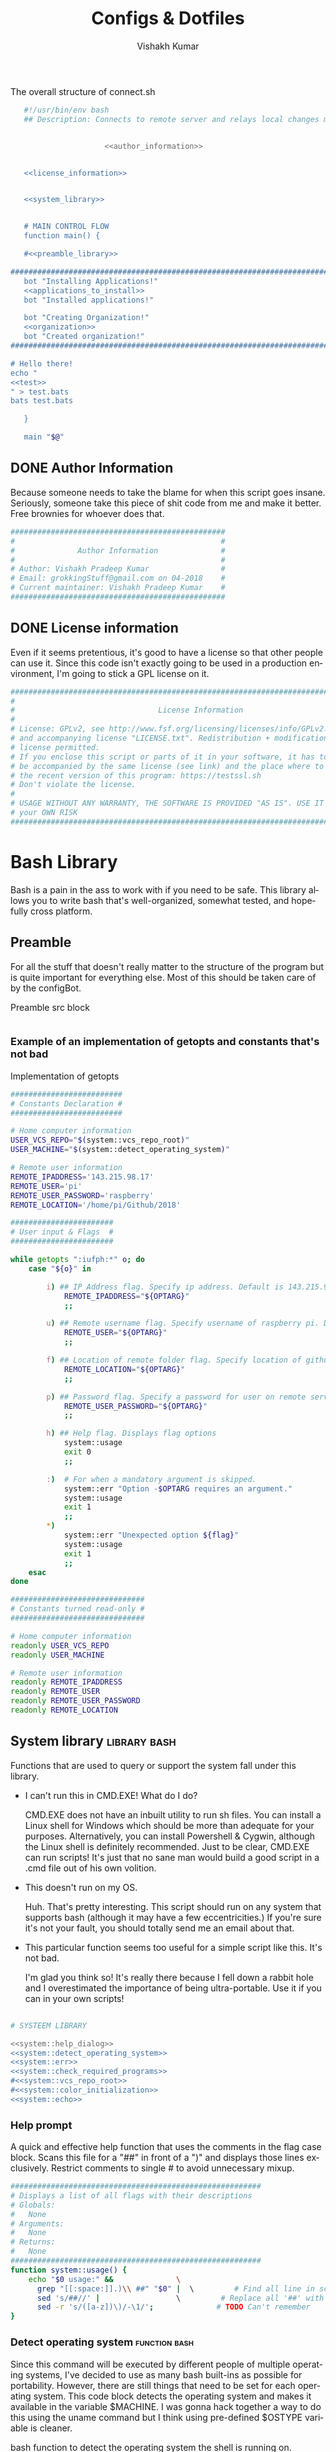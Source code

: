 #+TITLE: Configs & Dotfiles
#+AUTHOR: Vishakh Kumar
#+EMAIL: vishakhpradeepkumar@gmail.com
#+LICENSE: GPLv3
#+LANGUAGE: en
#+OPTIONS: num:5 whn:2 toc:4 H:6

#+COLUMNS: %25ITEM %TODO %3PRIORITY %TAGS


 #+NAME: connect.sh
 #+CAPTION: The overall structure of connect.sh
 #+BEGIN_SRC sh :tangle install.sh :noweb yes
   #!/usr/bin/env bash
   ## Description: Connects to remote server and relays local changes made in git repo and opens a shell in remote server.


                     <<author_information>>


   <<license_information>>

   
   <<system_library>>
   

   # MAIN CONTROL FLOW
   function main() {

   #<<preamble_library>>

#####################################################################################################
   bot "Installing Applications!"
   <<applications_to_install>>
   bot "Installed applications!"

   bot "Creating Organization!"
   <<organization>>
   bot "Created organization!"
#####################################################################################################

# Hello there!
echo "
<<test>>
" > test.bats
bats test.bats

   }

   main "$@"
 #+END_SRC

** DONE Author Information
   CLOSED: [2018-06-15 Fri 21:59]
Because someone needs to take the blame for when this script goes insane. Seriously, someone take this piece of shit code from me and make it better. Free brownies for whoever does that.

 #+NAME: author_information
 #+BEGIN_SRC sh :noweb yes
################################################
#                                              #
#              Author Information              #
#                                              #
# Author: Vishakh Pradeep Kumar                #
# Email: grokkingStuff@gmail.com on 04-2018    #
# Current maintainer: Vishakh Pradeep Kumar    #
################################################
 #+END_SRC

** DONE License information
   CLOSED: [2018-06-15 Fri 21:59]
Even if it seems pretentious, it's good to have a license so that other people can use it. Since this code isn't exactly going to be used in a production environment, I'm going to stick a GPL license on it.

#+NAME: license_information
#+BEGIN_SRC sh :noweb yes
#####################################################################################
#                                                                                   #
#                                License Information                                #
#                                                                                   #
# License: GPLv2, see http://www.fsf.org/licensing/licenses/info/GPLv2.html         #
# and accompanying license "LICENSE.txt". Redistribution + modification under this  #
# license permitted.                                                                #
# If you enclose this script or parts of it in your software, it has to             #
# be accompanied by the same license (see link) and the place where to get          #
# the recent version of this program: https://testssl.sh                            #
# Don't violate the license.                                                        #
#                                                                                   #
# USAGE WITHOUT ANY WARRANTY, THE SOFTWARE IS PROVIDED "AS IS". USE IT AT           #
# your OWN RISK                                                                     #
#####################################################################################
#+END_SRC


* Bash Library
Bash is a pain in the ass to work with if you need to be safe. This library allows you to write bash that's well-organized, somewhat tested, and hopefully cross platform.

** Preamble
  For all the stuff that doesn't really matter to the structure of the program but is quite important for everything else.
  Most of this should be taken care of by the configBot.
 #+NAME: preamble_library
 #+CAPTION: Preamble src block
  #+BEGIN_SRC sh :noweb yes
  #+END_SRC
*** Example of an implementation of getopts and constants that's not bad
 #+CAPTION: Implementation of getopts
 #+BEGIN_SRC sh :noweb yes
 #########################
 # Constants Declaration #
 #########################

 # Home computer information
 USER_VCS_REPO="$(system::vcs_repo_root)"
 USER_MACHINE="$(system::detect_operating_system)"

 # Remote user information
 REMOTE_IPADDRESS='143.215.98.17'
 REMOTE_USER='pi'
 REMOTE_USER_PASSWORD='raspberry'
 REMOTE_LOCATION='/home/pi/Github/2018'

 #######################
 # User input & Flags  #
 #######################

 while getopts ":iufph:*" o; do
     case "${o}" in

         i) ## IP Address flag. Specify ip address. Default is 143.215.98.17
             REMOTE_IPADDRESS="${OPTARG}" 
             ;;

         u) ## Remote username flag. Specify username of raspberry pi. Default is 'pi'
             REMOTE_USER="${OPTARG}" 
             ;;

         f) ## Location of remote folder flag. Specify location of github repo on raspberry pi. Change only if not working on 2018 folder 
             REMOTE_LOCATION="${OPTARG}"
             ;;

         p) ## Password flag. Specify a password for user on remote server
             REMOTE_USER_PASSWORD="${OPTARG}"
             ;;

         h) ## Help flag. Displays flag options 
             system::usage
             exit 0
             ;;

         :)  # For when a mandatory argument is skipped.
             system::err "Option -$OPTARG requires an argument."
             system::usage
             exit 1
             ;;
         *) 
             system::err "Unexpected option ${flag}"
             system::usage
             exit 1 
             ;;
     esac
 done

 ##############################
 # Constants turned read-only #
 ##############################

 # Home computer information
 readonly USER_VCS_REPO
 readonly USER_MACHINE

 # Remote user information
 readonly REMOTE_IPADDRESS
 readonly REMOTE_USER
 readonly REMOTE_USER_PASSWORD
 readonly REMOTE_LOCATION
 #+END_SRC

** System library                                              :library:bash:

 Functions that are used to query or support the system fall under this library.

 - I can't run this in CMD.EXE! What do I do?

   CMD.EXE does not have an inbuilt utility to run sh files. You can install a Linux shell for Windows which should be more than adequate for your purposes. Alternatively, you can install Powershell & Cygwin, although the Linux shell is definitely recommended. Just to be clear, CMD.EXE can run scripts! It's just that no sane man would build a good script in a .cmd file out of his own volition.

 - This doesn't run on my OS.

   Huh. That's pretty interesting. This script should run on any system that supports bash (although it may have a few eccentricities.)
   If you're sure it's not your fault, you should totally send me an email about that.

 - This particular function seems too useful for a simple script like this. It's not bad.

   I'm glad you think so! It's really there because I fell down a rabbit hole and I overestimated the importance of being ultra-portable. 
   Use it if you can in your own scripts!


 #+NAME: system_library
 #+BEGIN_SRC sh :noweb yes 
 
 # SYSTEEM LIBRARY
 
 <<system::help_dialog>>
 <<system::detect_operating_system>>
 <<system::err>>
 <<system::check_required_programs>>
 #<<system::vcs_repo_root>>
 #<<system::color_initialization>>
 <<system::echo>>
 #+END_SRC

*** Help prompt
  A quick and effective help function that uses the comments in the flag case block. Scans this file for a "##" in front of a ")" and displays those lines exclusively.
  Restrict comments to single # to avoid unnecessary mixup.

  #+NAME: system::help_dialog
  #+BEGIN_SRC sh
 ########################################################
 # Displays a list of all flags with their descriptions
 # Globals:
 #   None
 # Arguments:
 #   None
 # Returns:
 #   None
 ########################################################
 function system::usage() {
     echo "$0 usage:" &&              \
       grep "[[:space:]].)\\ ##" "$0" |  \         # Find all line in script that have '##' after a ')'
       sed 's/##//' |                 \         # Replace all '##' with nothing
       sed -r 's/([a-z])\)/-\1/';              # TODO Can't remember
 }
  #+END_SRC
*** Detect operating system                                   :function:bash:
 Since this command will be executed by different people of multiple operating systems, I've decided to use as many bash built-ins as possible for portability. However, there are still things that need to be set for each operating system. This code block detects the operating system and makes it available in the variable $MACHINE. I was gonna hack together a way to do this using the uname command but I think using pre-defined $OSTYPE variable is cleaner.

 #+NAME: system::detect_operating_system
 #+CAPTION: bash function to detect the operating system the shell is running on.
 #+BEGIN_SRC sh
 #################################################################
 # Detects the operating system that this script is being run on
 # Globals:
 #   OSTYPE
 # Arguments:
 #   None
 # Returns:
 #   MACHINE
 #################################################################
 function system::detect_operating_system() {

     local MACHINE
     MACHINE=""
    
     case "$OSTYPE" in

     #########################################################################
     # *nix systems                                                          #
     #########################################################################
         solaris*)
             MACHINE="SOLARIS"                                                     # Do people even use Solaris anymore? Gosh, haven't heard this name in a while.
             ;;
         darwin*)
             MACHINE="OSX"
             ;;
         linux*)
             MACHINE="LINUX"
             ;;
         bsd*)
             MACHINE="BSD"
             ;;
     #    aix*)
     #        MACHINE="AIX"
     #        ;;
     #    #Was gonna add AIX but I dunno if it has the $OSTYPE variable and I don't really care.
    

     #########################################################################
     # windows systems                                                       #
     #########################################################################
         cygwin*)
             MACHINE="WINDOWS"
             ;&                                                                    # Since Windows has two options for $OSTYPE, we're gonna let it cascade into the next case
         msys*)
             MACHINE="WINDOWS"

                                                                                   # We're using uname -s to figure out which shell in Windows we're using.
             unameOut="$(uname -s)"
             case "${unameOut}" in
                 CYGWIN*)
                     MACHINE="WINDOWS-CYGWIN"
                     # This should work for git shell as well.
                     # I'm not sure why you're using git-shell to do anything except run git commands but cool. You do you, mate.
                     ;;
                 MINGW32_NT*)
                     MACHINE="WINDOWS-32"
                     ;;
                 MINGW64_NT*)
                     MACHINE="WINDOWS-64"
                     ;;
                 Linux*)
                     MACHINE="WINDOWS-POWERSHELL"
                     # Not sure why Powershell returns Linux when uname-s is passed to it. Seems janky.
                     echo "This script will not run in Powershell. Please install a bash shell."
                     echo "Terminating program."
                     exit 1

             esac
             ;;
    
     #########################################################################
     # This shouldn't happen but I'm super interested if it does!            #
     #########################################################################
         *)
             MACHINE="unknown: $OSTYPE"
             echo "I don't know what you're running but I'm interested! Send me an email at grokkingStuff@gmail.com"
             echo "I'm guessing you're running some sort of custom unix machine so as long as you have access to bash, you should be good."
             echo "I mean, seriously, what are you running! Is it a really old system and if so, can you send me pics? pretty please!"
             echo "If you do have issues, do send me a email but I can't promise I can make it work on your system."
             ;;
     esac

     # Time to return the answer
     return "$MACHINE"
 }
 #+END_SRC

*** Sending time-tagged strings into STDERR                   :function:bash:

 All error messages should go to STDERR (standard error), including user defined errors. This function attaches a date and time to a string and passes it to STDERR
 Reference: [[https://google.github.io/styleguide/shell.xml?showone=STDOUT_vs_STDERR#STDOUT_vs_STDERR][Google Style Sheet: STDOUT vs STDERR]]

 #+NAME: system::err
 #+CAPTION: Function to generate errors and logs with attached date and time.
 #+BEGIN_SRC sh
 ###########################################################
 # Allows for user to send time-tagged strings into STDERR
 # Globals:
 #   None
 # Arguments:
 #   Array of String(s)
 # Returns:
 #   None
 ###########################################################
 function system::err() {
   echo "[$(date +'%Y-%m-%dT%H:%M:%S%z')]: $*" >&2
 }
 #+END_SRC

*** Check if required programs are installed                  :function:bash:
 While this should ideally be taken care of by testing on different systems and by using portable bash builtins, there really isn't a substitute to checking if the command/program you're looking for is installed on the computer.

 #+NAME: system::check_required_programs
 #+BEGIN_SRC sh
 #####################################################################################
 # Checks if the list of commands given to it is executable and available on a system
 # Globals:
 #   None
 # Arguments:
 #
 # Returns:
 #   None
 #####################################################################################
 function system::check_required_programs() {
   for p in "${@}"; do
     hash "${p}" 2>&- || \
         { system::err "Required program \"${p}\" not installed or in search PATH.";
           exit 1;
         }
   done
 }
 #+END_SRC

*** Detect VCS system and find root directory                 :function:bash:

 So it turns out that different VCS have different ways of querying for the location of the root folder. Since I've only used git and I've dabbled in Mercurial, this code might be outdated and downright wrong. However, gonna stick this in here since it might be handy.

 #+NAME: system::vcs_repo_root
 #+CAPTION: Function to return root of vcs repository when possible 
 #+BEGIN_SRC sh
 ##########################################################################################
 # Checks if current folder is a VCS and if so, finds the location of the root repository.
 # Globals:
 #   None
 # Arguments:
 #   None
 # Returns
 #   VCS_REPO_ROOT as String
 ##########################################################################################
 function system::vcs_repo_root() {

   local VCS_REPO_ROOT;
   VCS_REPO_ROOT="";

   # Check if repository is a git repo
   if git rev-parse --is-inside-work-tree 2> /dev/null; then
     # This is a valid git repository.
     VCS_REPO_ROOT="$(git rev-parse --show-toplevel)";

   elif hg --cwd ./ root 2> /dev/null; then
     # This is a valid mercurial repository.
     VCS_REPO_ROOT="$(hg root)";

   elif svn ls ./ > /dev/null; then
     # This is a valid svn repository.
     VCS_REPO_ROOT="$(svn info --show-item wc-root)";
   fi
 
   if [[ -z VCS_REPO_ROOT ]]; then
     echo $VCS_REPO_ROOT;
   else
     system:err "Current directory is not within a vcs repository.";
   fi 
 }
 #+END_SRC

*** Colors & Text attributes                         :function:constant:bash:

 Because all the colors and fancy effects! Shamelessly stolen from https://github.com/ralish/bash-script-template/blob/stable/template.sh 

 #+CAPTION: Colors available for tput
 |-----+---------+---------------+-------|
 | Num | Colour  | #define       | R G B |
 |-----+---------+---------------+-------|
 |   0 | black   | COLOR_BLACK   | 0,0,0 |
 |   1 | red     | COLOR_RED     | 1,0,0 |
 |   2 | green   | COLOR_GREEN   | 0,1,0 |
 |   3 | yellow  | COLOR_YELLOW  | 1,1,0 |
 |   4 | blue    | COLOR_BLUE    | 0,0,1 |
 |   5 | magenta | COLOR_MAGENTA | 1,0,1 |
 |   6 | cyan    | COLOR_CYAN    | 0,1,1 |
 |   7 | white   | COLOR_WHITE   | 1,1,1 |
 |-----+---------+---------------+-------|


 #+NAME: system::color_initialization
 #+BEGIN_SRC sh :noweb yes
 ################################################
 # Initialise colour variables and text options
 # Global: 
 #   None
 # Arguments:
 #   None:
 # Returns:
 #   None
 ################################################
 function colour_init() {
     if [[ -z ${no_colour-} ]]; then

         readonly reset_color="$(tput sgr0 2> /dev/null || true)"
         <<colors_text_attributes>>

         <<colors_foreground>>

         <<colors_background>>
     else
         readonly reset_color=''
         <<colors_null_values>>
     fi
 }
 #+END_SRC

**** colors_text_attributes                                   :constant:bash:

Text attributes can be changed by writing "ta_" followed by the particular text attribute you want. The options are:

#+CAPTION: Different text attribute options
 |-----------+---------------------------------|
 | Command   | Description                     |
 |-----------+---------------------------------|
 | tput bold | # Select bold mode              |
 | tput dim  | # Select dim (half-bright) mode |
 | tput smul | # Enable underline mode         |
 | tput rmul | # Disable underline mode        |
 | tput rev  | # Turn on reverse video mode    |
 | tput smso | # Enter standout (bold) mode    |
 | tput rmso | # Exit standout mode            |
 |-----------+---------------------------------|

 #+NAME: colors_text_attributes
 #+BEGIN_SRC sh
 # Text attributes
 readonly ta_bold="$(tput bold 2> /dev/null || true)"
 printf '%b' "$ta_none"
 readonly ta_uscore="$(tput smul 2> /dev/null || true)"
 printf '%b' "$ta_none"
 readonly ta_blink="$(tput blink 2> /dev/null || true)"
 printf '%b' "$ta_none"
 readonly ta_reverse="$(tput rev 2> /dev/null || true)"
 printf '%b' "$ta_none"
 readonly ta_conceal="$(tput invis 2> /dev/null || true)"
 printf '%b' "$ta_none"
 #+END_SRC

**** colors_foreground                                        :constant:bash:

 #+CAPTION: Colors available for tput
 |-----+---------+---------------+-------|
 | Num | Colour  | #define       | R G B |
 |-----+---------+---------------+-------|
 |   0 | black   | COLOR_BLACK   | 0,0,0 |
 |   1 | red     | COLOR_RED     | 1,0,0 |
 |   2 | green   | COLOR_GREEN   | 0,1,0 |
 |   3 | yellow  | COLOR_YELLOW  | 1,1,0 |
 |   4 | blue    | COLOR_BLUE    | 0,0,1 |
 |   5 | magenta | COLOR_MAGENTA | 1,0,1 |
 |   6 | cyan    | COLOR_CYAN    | 0,1,1 |
 |   7 | white   | COLOR_WHITE   | 1,1,1 |
 |-----+---------+---------------+-------|

 #+NAME: colors_foreground
 #+BEGIN_SRC sh
 # Foreground codes
 readonly fg_black="$(tput setaf 0     2> /dev/null || true)"
 printf '%b' "$ta_none"
 readonly fg_blue="$(tput setaf 4      2> /dev/null || true)"
 printf '%b' "$ta_none"
 readonly fg_cyan="$(tput setaf 6      2> /dev/null || true)"
 printf '%b' "$ta_none"
 readonly fg_green="$(tput setaf 2     2> /dev/null || true)"
 printf '%b' "$ta_none"
 readonly fg_magenta="$(tput setaf 5   2> /dev/null || true)"
 printf '%b' "$ta_none"
 readonly fg_red="$(tput setaf 1       2> /dev/null || true)"
 printf '%b' "$ta_none"
 readonly fg_white="$(tput setaf 7     2> /dev/null || true)"
 printf '%b' "$ta_none"
 readonly fg_yellow="$(tput setaf 3    2> /dev/null || true)"
 printf '%b' "$ta_none"
 #+END_SRC

**** colors_background                                        :constant:bash:

 #+CAPTION: Colors available for tput
 |-----+---------+---------------+-------|
 | Num | Colour  | #define       | R G B |
 |-----+---------+---------------+-------|
 |   0 | black   | COLOR_BLACK   | 0,0,0 |
 |   1 | red     | COLOR_RED     | 1,0,0 |
 |   2 | green   | COLOR_GREEN   | 0,1,0 |
 |   3 | yellow  | COLOR_YELLOW  | 1,1,0 |
 |   4 | blue    | COLOR_BLUE    | 0,0,1 |
 |   5 | magenta | COLOR_MAGENTA | 1,0,1 |
 |   6 | cyan    | COLOR_CYAN    | 0,1,1 |
 |   7 | white   | COLOR_WHITE   | 1,1,1 |
 |-----+---------+---------------+-------|

 #+NAME: colors_background
 #+BEGIN_SRC sh
 # Background codes
 readonly bg_black="$(tput setab 0     2> /dev/null || true)"
 printf '%b' "$ta_none"
 readonly bg_blue="$(tput setab 4      2> /dev/null || true)"
 printf '%b' "$ta_none"
 readonly bg_cyan="$(tput setab 6      2> /dev/null || true)"
 printf '%b' "$ta_none"
 readonly bg_green="$(tput setab 2     2> /dev/null || true)"
 printf '%b' "$ta_none"
 readonly bg_magenta="$(tput setab 5   2> /dev/null || true)"
 printf '%b' "$ta_none"
 readonly bg_red="$(tput setab 1       2> /dev/null || true)"
 printf '%b' "$ta_none"
 readonly bg_white="$(tput setab 7     2> /dev/null || true)"
 printf '%b' "$ta_none"
 readonly bg_yellow="$(tput setab 3    2> /dev/null || true)"
 printf '%b' "$ta_none"
 #+END_SRC

**** colors_null_values                                       :constant:bash:
 If we don't use colors in our code but still put references to it in our code, it might cause annoying issues.
 We'll be setting them to '' so that nothing happens and our code is safe.
 #+NAME: colors_null_values
 #+BEGIN_SRC sh
 # Text attributes
 readonly ta_bold=''
 readonly ta_uscore=''
 readonly ta_blink=''
 readonly ta_reverse=''
 readonly ta_conceal=''

 # Foreground codes
 readonly fg_black=''
 readonly fg_blue=''
 readonly fg_cyan=''
 readonly fg_green=''
 readonly fg_magenta=''
 readonly fg_red=''
 readonly fg_white=''
 readonly fg_yellow=''

 # Background codes
 readonly bg_black=''
 readonly bg_blue=''
 readonly bg_cyan=''
 readonly bg_green=''
 readonly bg_magenta=''
 readonly bg_red=''
 readonly bg_white=''
 readonly bg_yellow=''
 #+END_SRC

*** POSIX compliant echo                                      :function:bash:

 While echo is a rather common tool, it's actually terribly designed. It's only portable if you don't any use flags and it's output isn't consistent. 
 We'll be using printf instead, which is POSIX-compliant and much better designed. As a special function, it will be listed as both system::echo and echo, for ease of use.
#+NAME: system::echo
 #+BEGIN_SRC sh
 ######################################################
 # Makes echo POSIX-compliant while retaining options
 # Globals:
 #   None
 # Arguments:
 #   None
 # Returns:
 #   None
 ######################################################
 function system::echo () (
 fmt=%s end=\\n IFS=" "

 while [ $# -gt 1 ] ; do
 case "$1" in
 [!-]*|-*[!ne]*) break ;;
 *ne*|*en*) fmt=%b end= ;;
 *n*) end= ;;
 *e*) fmt=%b ;;
 esac
 shift
 done

 printf "%s%s%s" "$fmt" "$end" "$*"
 )

 function ok() {
     echo -e "[ok] " "$1"
 }

 function bot() {
     echo -e "\\[._.]/ - " "$1"
 }

 function running() {
     echo -en "\\u21d2" "$1" ": "
 }

 function action() {
     echo -en "\\u21d2 $1..."
 }

 function warn() {
     echo -e "[warning]" "$1"
 }

 function error() {
     echo -e "[error] " "$1"
 }
  #+End_SRC

* Tests
We'll be interweaving tests with code in this org file and seperating them in files. 

#+BEGIN_SRC sh :tangle test.bats :noweb yes
#!./test/libs/bats/bin/bats

<<test>>
#+END_SRC

To pull all these submodules into test/libs, run the below from the root of your git repo and commit the result:
#+BEGIN_SRC ah
mkdir -p test/libs

git submodule add https://github.com/bats-core/bats-core test/libs/bats-core
#+END_SRC

** Continuous Integration
We'll be using Travis CI for continuous integration.

#+BEGIN_SRC yaml :tangle .travis.yaml
language: bash

script:
    - ./test/libs/bats/bin/bats test.bats
#+END_SRC


* Applications to install

In this section, we'll be listing the application name and general info, it's package name for our package manager to install it, and any configuration files related to said software.

This allows us to create a list of all applications that we'll need in a single file while keeping them all nice and organized in seperate categories. Keep in mind that programming languages are not included in this section (they have special requirements for a proper development environment) but applications that are installed using a language's package manager belong here.

+ *Conventions*
  + Any headline that's an application must have the application tag. 
    + If the application name is not immediately indicative of its purpose, a brief description of its type can be included after a hypen.
  + Any installation code block in this section should have the tag :install:, headline Installation and name 'install' (install_ if you don't want it to be tested.)
  + All configuration files must have a parent headline called 'Configuration' with tag :configuration:
    + If the configuration file is worthy of it's own org file, a link shall be provided for the same.
  + If an application is installed with a programming language's package manager, use an appropriate tag and src block name.
    - 
      | Language | tag     | src block name  | 
      | Python 2 | python2 | python2_install |
      | Python 3 | python3 | python3_install |

#+BEGIN_EXAMPLE 
  ** General application category
  *** Application name - type of application (if required)        :application:
  **** Installation
  #+NAME: install               # install_ if you don't want it to be tested
  #+BEGIN_SRC sh :padline no :tangle no :noweb yes
  
  #+END_SRC
#+END_EXAMPLE

#+NAME: applications_to_install
#+BEGIN_SRC sh :noweb yes
echo "\
<<install_>>
<<install>>" > install.txt

cat install.txt | while read line; do action "Installing $line"; sudo zypper -iq --gpg-auto-import-keys --no-refresh in -y $line; done

rm install.txt

echo "\n\n"
#+END_SRC

#+NAME: test
#+BEGIN_SRC sh :padline no :tangle no :noweb yes
@test "Test if applications are installed" {
    command -v <<install>>
}
#+END_SRC


** Terminal Emulators
Plenty of shells for a hermit crab to choose. I'm going with fish for my interactive shell and bash for my scripts. Will try zsh for specific types of repositories.
*** fish                                                        :application:
**** Installation                                                   :install:
#+NAME: install
#+BEGIN_SRC sh :padline no :tangle no :noweb yes
fish
#+END_SRC

*** bash                                                        :application:
**** Installation                                                   :install:
While you shouldn't really have to install bash on a system (since it should just be there), I'm adding this for the sake of completionists everywhere.
#+NAME: install
#+BEGIN_SRC sh :padline no :tangle no :noweb yes
bash
#+END_SRC

**** Configuration                                            :configuration:

Home is where +the heart is+ your aliases are

***** Navigation
****** Easier navigation: .., ..., ...., and .....
  #+BEGIN_SRC sh :tangle bashrc.txt :padline no
  alias ..="cd .."
  alias ...="cd ../.."
  alias ....="cd ../../.."
  alias .....="cd ../../../.."
  #+END_SRC
****** Shortcuts to commonly used folders
  #+BEGIN_SRC sh :tangle bashrc.txt :padline no
  alias downloads="cd ~/Downloads"
  alias desktop="cd ~/Desktop"
  alias projects="cd ~/Projects"
  #+END_SRC
****** Shortcuts to commonly used commands
  #+BEGIN_SRC sh :tangle bashrc.txt :padline no
  alias g="git"
  alias h="history"
  #+END_SRC

***** grep
****** Always enable colored `grep` output
  # Note: `GREP_OPTIONS="--color=auto"` is deprecated, hence the alias usage.
  #+BEGIN_SRC sh :tangle bashrc.txt
  alias grep='grep --color=auto'
  alias fgrep='fgrep --color=auto'
  alias egrep='egrep --color=auto'
  #+END_SRC

***** Enable aliases to be sudo’ed
 #+BEGIN_SRC sh :tangle bashrc.txt
 alias sudo='sudo '
 #+END_SRC

***** Get week number
 #+BEGIN_SRC sh :tangle bashrc.txt
 alias week='date +%V'
 #+END_SRC

***** Stopwatch
  #+BEGIN_SRC sh :tangle bashrc.txt
 alias timer='echo "Timer started. Stop with Ctrl-D." && date && time cat && date'
 #+END_SRC

 #+RESULTS:
***** COMMENT Updates and Cleanups
****** COMMENT Get OS X Software Updates, and update installed Ruby gems, Homebrew, npm, and their installed packages
  #+BEGIN_SRC sh :tangle bashrc.txt
  alias update='sudo softwareupdate -i -a; brew update; brew upgrade --all; brew cleanup; npm install npm -g; npm update -g; sudo gem update --system; sudo gem update'
  #+END_SRC
****** COMMENT Flush Directory Service cache
  #+BEGIN_SRC sh :tangle bashrc.txt
  alias flush="dscacheutil -flushcache && killall -HUP mDNSResponder"
  #+END_SRC
****** COMMENT Clean up LaunchServices to remove duplicates in the “Open With” menu
   #+BEGIN_SRC sh :tangle bashrc.txt
   alias lscleanup="/System/Library/Frameworks/CoreServices.framework/Frameworks/LaunchServices.framework/Support/lsregister -kill -r -domain local -domain system -domain user && killall Finder"
   #+END_SRC
****** COMMENT Recursively delete `.DS_Store` files
  #+BEGIN_SRC sh :tangle bashrc.txt
  alias DSStorecleanup="find . -type f -name '*.DS_Store' -ls -delete"
  #+END_SRC
****** COMMENT Empty trash
  # Empty the Trash on all mounted volumes and the main HDD.
  # Also, clear Apple’s System Logs to improve shell startup speed.
  # Finally, clear download history from quarantine. https://mths.be/bum
  #+BEGIN_SRC sh :tangle bashrc.txt
  alias emptytrash="sudo rm -rfv /Volumes/*/.Trashes; sudo rm -rfv ~/.Trash; sudo rm -rfv /private/var/log/asl/*.asl; sqlite3 ~/Library/Preferences/com.apple.LaunchServices.QuarantineEventsV* 'delete from LSQuarantineEvent'"
  #+END_SRC

***** Encryption
****** OS X has no `md5sum`, so use `md5` as a fallback
  #+BEGIN_SRC sh :tangle bashrc.txt
  command -v md5sum > /dev/null || alias md5sum="md5"
  #+END_SRC
****** OS X has no `sha1sum`, so use `shasum` as a fallback
  #+BEGIN_SRC sh :tangle bashrc.txt
  command -v sha1sum > /dev/null || alias sha1sum="shasum"
  #+END_SRC
****** Canonical hex dump; some systems have this symlinked
  #+BEGIN_SRC sh :tangle bashrc.txt
  command -v hd > /dev/null || alias hd="hexdump -C"
  #+END_SRC

***** Intuitive map function
 # For example, to list all directories that contain a certain file:
 # find . -name .gitattributes | map dirname
 #+BEGIN_SRC sh :tangle bashrc.txt
 alias map="xargs -n1"
 #+END_SRC

***** One of @janmoesen’s ProTip™s
 #+BEGIN_SRC sh :tangle bashrc.txt
 for method in GET HEAD POST PUT DELETE TRACE OPTIONS; do
	 alias "$method"="lwp-request -m '$method'"
 done
 #+END_SRC

***** Fun Stuff
****** Stuff I never really use but cannot delete either because of http://xkcd.com/530/
  #+BEGIN_SRC sh :tangle bashrc.txt
  alias stfu="osascript -e 'set volume output muted true'"
  alias pumpitup="osascript -e 'set volume 7'"
  #+END_SRC

****** Starwars
Don't remember who showed me this in the fifth grade but it's awesome and it stuck. Thanks!

#+BEGIN_SRC sh :tangle bashrc.txt :padline no
alias starwars="telnet towel.blinkenlights.nl"
#+END_SRC


*** zsh                                                         :application:
**** Installation                                                   :install:
#+NAME: install
#+BEGIN_SRC sh :padline no :tangle no :noweb yes
zsh
#+END_SRC

*** COMMENT libnotify                                          :application:

 Use notify-send to create notifications from terminal. Use C-c C-c to execute this code block for an example

 #+BEGIN_SRC sh
 notify-send 'Hello world' 'Hello world'
 #+END_SRC
**** Installation                                                   :install:
 #+NAME: install_ 
 #+BEGIN_SRC sh
 libnotify-tools
 #+END_SRC



 #+RESULTS:

** Browsers
*** Chromium                                                    :application:
**** Installation                                                   :install:
#+NAME: install
#+BEGIN_SRC sh :padline no :tangle no :noweb yes
chromium
#+END_SRC

*** Firefox                                                     :application:
**** Installation                                                   :install:
#+NAME: install
#+BEGIN_SRC sh :padline no :tangle no :noweb yes
firefox
#+END_SRC

*** Tor                                                         :application:
**** Installation                                                   :install:
#+NAME: install
#+BEGIN_SRC sh :padline no :tangle no :noweb yes
tor
#+END_SRC

** Text editors
*** Emacs                                                       :application:
**** Installation                                                   :install:
#+NAME: install
#+BEGIN_SRC sh :padline no :tangle no :noweb yes
emacs
#+END_SRC

** Version Control
*** Git                                                         :application:
**** Installation                                                   :install:
#+NAME: install
#+BEGIN_SRC sh :padline no :tangle no :noweb yes
git
#+END_SRC

**** Configuration                                            :configuration:
***** TODO COMMENT git config
   What would you do without our favourite git config?
   Or rather, what can you do to avoid forgetting that the damn thing doesn't exist anytime you use a new machine.
   This should make life much better (and less frustrating.)

   As for why we've doing this via commands instead of just dumping all our settings in a .gitconfig file?
   Well, this script can be run on any system and I'd rather git know where to install stuff than have to know it myself.
   Sure it's ugly but it works. And more importantly, I have a reference for when I have to do this for the thousandth time on someone else's computer and I don't necessarily want to overwrite their script and a command just works.

   Also, it allows me to refer to this document anytime I want and copy paste code without thinking.
****** User name and email
   #+BEGIN_SRC sh :tangle git/git_config.sh :padline no
   git config --global user.name 'Vi Kumar'
   git config --global user.email 'grokkingStuff@gmail.com'
   #+END_SRC

****** Default Editor
   Changing the editor to emacs because I prefer using an actual editor instead of the vim prompt.
   #+BEGIN_SRC sh :tangle git/git_config.sh :padline no
   git config --global core.editor $EDITOR
   #+END_SRC

****** git compression
   Changing the git compression to be best. I tend to use VCS where I shouldn't.
   + 0 - no compression/highest speed
   + 9 - best compression/slowest speed
   #+BEGIN_SRC sh :tangle git/git_config.sh :padline no
   git config --global core.compression 9
   #+END_SRC

****** autocorrect common mistakes
   My fingers are never really under my control.
   #+BEGIN_SRC sh :tangle git/git_config.sh :padline no
   git config --global help.autocorrect 1
   #+END_SRC

****** Colored Output
   Allowing all git commands to use colored output.
   Because a little bit of color ain't never gonna hurt nobody.
   #+BEGIN_SRC sh :tangle git/git_config.sh :padline no
   git config --global color.ui auto
   #+END_SRC

****** Git Aliases
   Because aliases are pretty handy when you find yourself repeating the same commands over and over again.
   Honestly, everything in this list is more important then everything above.
******* Tweak defaults
   #+BEGIN_SRC sh :tangle git/git_config.sh :padline no
   git config --global alias.diff diff --word-diff
   git config --global alias.branch branch -ra
   git config --global alias.grep grep -Ii
   git config --global alias.bra branch -ra
   git config --global alias.ai add --interactive
   #+END_SRC

******* Common git aliases
   #+BEGIN_SRC sh :tangle git/git_config.sh :padline no
   # Common git aliases
   git config --global alias.st status
   git config --global alias.ci commit
   git config --global alias.co checkout
   git config --global alias.br branch
   #+END_SRC

******* Pretty History
   #+BEGIN_SRC sh :tangle git/git_config.sh
   # Gives you a pretty history
   git config --global alias.lg log --graph --pretty=format:'%Cred%h%Creset -%C(yellow)%d%Creset %s %Cgreen(%cr) %C(bold blue)<%an>%Creset' --abbrev-commit --date=relative
   git config --global alias.lga log --graph --pretty=format:'%Cred%h%Creset -%C(yellow)%d%Creset %s %Cgreen(%cr) %C(bold blue)<%an>%Creset' --abbrev-commit --date=relative --branches
   #+END_SRC

   Should probably work on this someday. Would be nice to see multiple options for a git history instead of memorising each one.
   #+BEGIN_SRC sh
   hist = !echo ''/
       read -p "What kind of history do you want?" ans
       case $ans in
           [1a]* ) make install; break;;
           [2b]* ) exit;;
           [3c]* ) exit;;
           [4d]* ) exit;;
           * ) echo "Select a valid option.";;
   #+END_SRC

******* Show configured aliases
   #+BEGIN_SRC sh :tangle git/git_config.sh :padline no
   git config --global alias.aliases !git config --list | grep 'alias\\.' | sed 's/alias\\.\\([^=]*\\)=\\(.*\\)/\\1\\ \t => \\2/' | sort
   #+END_SRC

******* Rename branch to done-branch
   #+BEGIN_SRC sh :tangle git/git_config.sh :padline no
   git config --global alias.done "!f() { git branch | grep "$1" | cut -c 3- | grep -v done | xargs -I{} git branch -m {} done-{}; }; f"
   #+END_SRC

******* Reset Aliases
   Please try to avoid them. Please! I hate having to deal with this.......
   #+BEGIN_SRC sh :tangle git/git_config.sh :padline no
   git config --global alias.r reset
   git config --global alias.r1 reset HEAD^
   git config --global alias.r2 reset HEAD^^
   git config --global alias.rh reset --hard
   git config --global alias.rh1 reset HEAD^ --hard
   git config --global alias.rh2 reset HEAD^^ --hard
   #+END_SRC

***** TODO COMMENT git ignore
   Because no one should never have to deal with adding specific gitignores for every single project.
   Especially when it comes to temporary files created by IDEs and OS-specific files.
   Also it's super annoying to manually remove files each and every time you commit.

   That would be a humans rights violation. Even genocidal dictators don't go that far in order to torture you.
   Right?

   #+BEGIN_SRC sh :tangle git/git_ignore.sh
   # move your globalgitignore from the appropiate folder to the home directory.
   mv ./gitignore_global.txt $HOME/.gitignore_global

   # actually make the file the global ignore
   git config --global core.excludesfile $HOME/.gitignore_global
   #+END_SRC

****** .gitignore_global
   As you can see, the .gitignore_global is an actual file. The file will be called gitignore_global.txt
   We'll be writing our settings into the gitignore_global.txt file for our git_configuration script to use.
******* Compiled Source
   #+BEGIN_SRC sh :tangle git/gitignore_global.txt :padline no
   *.com
   *.class
   *.dll
   *.exe
   *.o
   *.so
   #+END_SRC

******* Packages
   It's better to unpack these files and commit the raw source.
   git has its own built in compression methods.
   #+BEGIN_SRC sh :tangle git/gitignore_global.txt :padline no
   *.7z
   *.dmg
   *.gz
   *.iso
   *.jar
   *.rar
   *.tar
   *.zip
   #+END_SRC

******* Logs and databases
   It's for the best that you don't reveal secret logs and databases. Data is private - keep it that way.
   #+BEGIN_SRC sh :tangle git/gitignore_global.txt :padline no
   *.log
   *.sql
   *.sqlite
   #+END_SRC

******* OS generated files
   #+BEGIN_SRC sh :tangle git/gitignore_global.txt :padline no
   .DS_Store
   .DS_Store?
   ._*
   .Spotlight-V100
   .Trashes
   ehthumbs.db
   Thumbs.db
    #+END_SRC

******* Codekits
   #+BEGIN_SRC sh :tangle git/gitignore_global.txt :padline no
   .sass-cache/
   .codekit-config.json
   config.codekit
   #+END_SRC

***** TODO COMMENT git attribute
   Kinda need to add to this section. I feel that a list of git attributes for each language would be helpful.
***** TODO COMMENT git-lfs
   Git Large File Storage (LFS) replaces large files such as audio samples, videos, datasets, and graphics with text pointers inside Git,
   while storing the file contents on a remote server like GitHub.com or GitHub Enterprise.

****** Installation
   #+BEGIN_SRC sh :tangle git/git_config.sh
   $PACKAGEMANAGER install git-lfs
   git lfs install
   #+END_SRC

****** Use in a repo
   If you want to use git-lfs in a repository, simply apply the lfs install command inside the repo.
   #+BEGIN_SRC sh :tangle no
   # inside your repo
   git lfs install
   #+END_SRC

   This will update the pre-push hook for that git repo.

****** Speeding up clones containing a lot of lfs files
   If you're cloning a repository with a large number of LFS files, the explicit git lfs clone command offers far better performance.
   It does this by waiting untill all non-lfs files are downloaded and then using a parallel download of all lfs files as a batch.

   Honestly, I think git clone should just be git lfs clone by default. I'm not making that an alias but you could in the future.

***** TODO COMMENT bash aliases for git
      Git aliases are always pretty useful so we're gonna add them too
   #+BEGIN_SRC sh :tangle terminalEmulator/bash/bash_aliases.txt :padline no
   alias gs='git status '
   alias ga='git add '
   alias gb='git branch '
   alias gam='git commit --amend '
   alias gc='git commit'
   alias gd='git diff'
   alias gt='git checkout '
   alias gk='gitk --all&'
   alias gx='gitx --all'
   alias pull='git pull'
   alias pullo='git pull origin'
   alias push='git push'
   alias pusho='git push origin'
   alias pushf='git push -f origin'
   alias pushu='git push -u origin'
   alias merge='git merge'
   alias got='git '
   alias get='git '
   alias clone='git clone'
   alias add='git add'
   #+END_SRC

** Media
*** VLC - Video Player                                          :application:
**** Installation                                                   :install:
#+NAME: install
#+BEGIN_SRC sh :padline no :tangle no :noweb yes
vlc
#+END_SRC

*** Vocal - Podcast Client                                      :application:
**** Installation                                                   :install:
#+NAME: install_
#+BEGIN_SRC sh :padline no :tangle no :noweb yes
vocal
#+END_SRC

*** youtube-dl - Downloader for youtube videos                  :application:
**** Installation                                           :python2:install:
#+NAME: python2_install
#+BEGIN_SRC txt :padline no :tangle no :noweb yes
youtube-dl
#+END_SRC

** Activity Monitor
*** htop                                                        :application:
**** Installation                                                   :install:
#+NAME: install
#+BEGIN_SRC sh :padline no :tangle no :noweb yes
htop
#+END_SRC

**** Configuration                                            :configuration:
 All configuration options are located in the .htoprc file.
 Stolen from god knows where - seems like everyone uses it.

 #+BEGIN_SRC sh :tangle htoprc.txt
 # Beware! This file is rewritten every time htop exits.
 # The parser is also very primitive, and not human-friendly.
 # (I know, it's in the todo list).
 fields=0 48 17 18 38 39 40 2 46 47 49 1
 sort_key=46
 sort_direction=1
 hide_threads=0
 hide_kernel_threads=1
 hide_userland_threads=0
 shadow_other_users=0
 highlight_base_name=0
 highlight_megabytes=1
 highlight_threads=0
 tree_view=0
 header_margin=1
 detailed_cpu_time=1
 color_scheme=0
 delay=15
 left_meters=Hostname Tasks LoadAverage Uptime Memory Memory Swap CPU CPU
 left_meter_modes=2 2 2 2 1 2 1 1 2
 right_meters=AllCPUs
 right_meter_modes=1
 #+END_SRC

* Organization
#+NAME: organization
#+BEGIN_SRC sh :noweb yes 
if [ -d "~/Dropbox" ]; then
    dropbox start
    dropbox status

    #<<organization_folder>>

    #<<organization_file>>
fi
#+END_SRC

** Dropbox

#+NAME: install
#+BEGIN_SRC sh 
dropbox
#+END_SRC

** Folder Organization
*** Projects
#+NAME: organization_folder
#+BEGIN_SRC sh
touch ~/Dropbox/Projects
ln ~/Dropbox/Projects ~/Projects
#+END_SRC

#+NAME: test
#+BEGIN_SRC sh 
@test "Test if the Projects folder exists in the Dropbox folder and in the home directory" {
 [ -d ~/Dropbox/Projects ]
 [ -d ~/Projects ]
}
#+END_SRC
*** Agenda
#+NAME: organization_folder
#+BEGIN_SRC sh
touch ~/Dropbox/Agenda
#+END_SRC

#+NAME: test
#+BEGIN_SRC sh 
@test "Test if the Agenda folder exists in the Dropbox folder and in the home directory" {
 [ -d ~/Dropbox/Agenda ]
}
#+END_SRC

*** Documents
#+NAME: organization_folder
#+BEGIN_SRC sh
touch ~/Dropbox/Documents
ln ~/Dropbox/Documents ~/Documents
#+END_SRC

#+NAME: test
#+BEGIN_SRC sh 
@test "Test if the Documents folder exists in the Dropbox folder and in the home directory" {
 [ -d ~/Dropbox/Documents ]
 [ -d ~/Documents ]
}
#+END_SRC

*** Configuration
#+NAME: organization_folder
#+BEGIN_SRC sh
touch ~/Dropbox/Configuration
ln ~/Dropbox/Configuration ~/Configuration
#+END_SRC

#+NAME: test
#+BEGIN_SRC sh 
@test "Test if the Configuration folder exists in the Dropbox folder and in the home directory" {
 [ -d ~/Dropbox/Configuration ]
 [ -d ~/Configuration ]
}
#+END_SRC

*** Archive
#+NAME: organization_folder
#+BEGIN_SRC sh
touch ~/Dropbox/Archive
ln ~/Dropbox/Archive ~/Archive
#+END_SRC

#+NAME: test
#+BEGIN_SRC sh 
@test "Test if the Archive folder exists in the Dropbox folder and in the home directory" {
 [ -d ~/Dropbox/Archive ]
 [ -d ~/Archive ]
}
#+END_SRC

*** Website
#+NAME: organization_folder
#+BEGIN_SRC sh
touch ~/Dropbox/Website
ln ~/Dropbox/Website ~/Website
#+END_SRC

#+NAME: test
#+BEGIN_SRC sh 
@test "Test if the Website folder exists in the Dropbox folder and in the home directory" {
 [ -d ~/Dropbox/Website ]
 [ -d ~/Website ]
}
#+END_SRC

*** Learning
#+NAME: organization_folder
#+BEGIN_SRC sh
touch ~/Dropbox/Learning
ln ~/Dropbox/Learning ~/Learning
#+END_SRC

#+NAME: test
#+BEGIN_SRC sh 
@test "Test if the Learning folder exists in the Dropbox folder and in the home directory" {
 [ -d ~/Dropbox/Learning ]
 [ -d ~/Learning ]
}
#+END_SRC

*** Medical
#+NAME: organization_folder
#+BEGIN_SRC sh
touch ~/Dropbox/Medical
ln ~/Dropbox/Medical ~/Medical
#+END_SRC

#+NAME: test
#+BEGIN_SRC sh 
@test "Test if the Medical folder exists in the Dropbox folder and in the home directory" {
 [ -d ~/Dropbox/Medical ]
 [ -d ~/Medical ]
}
#+END_SRC

*** Asset Management
#+NAME: organization_folder
#+BEGIN_SRC sh
touch ~/Dropbox/AssetManagement
ln ~/Dropbox/AssetManagement ~/AssetManagement
#+END_SRC

#+NAME: test
#+BEGIN_SRC sh 
@test "Test if the AssetManagement folder exists in the Dropbox folder and in the home directory" {
 [ -d ~/Dropbox/AssetManagement ]
 [ -d ~/AssetManagement ]
}
#+END_SRC

*** Contacts
** File Management

*** organizer.org

Items that should be in organizer.org

- Tasks
- Important dates
  + Anniversary
  + Expiry Date of Credit Cards
    Inform one week in advance
  + Bills to be paid
  + Membership days
  + Religious Holiday
  + Government Holiday
  + Conference Periods
  + College Events



#+NAME: organization_file
#+BEGIN_SRC sh
touch ~/Dropbox/organizer.org
ln ~/Dropbox/organizer.org ~/organizer.org
# Place in Agenda for org-agenda
mkdir -p ~/Dropbox/Agenda
ln ~/Dropbox/organizer.org ~/Dropbox/Agenda/organizer.org
#+END_SRC

*** refile.org

Main org file for org-capture and todo tasks.
#+NAME: organization_file
#+BEGIN_SRC sh
touch ~/Dropbox/refile.org
ln ~/Dropbox/refile.org ~/refile.org
# Place in Agenda for org-agenda
mkdir -p ~/Dropbox/Agenda
ln ~/Dropbox/refile.org ~/Dropbox/Agenda/refile.org
#+END_SRC

*** meeting.org

For meetings that would have been in organizer.org
#+NAME: organization_file
#+BEGIN_SRC sh
touch ~/Dropbox/meeting.org
ln ~/Dropbox/meeting.org ~/meeting.org
# Place in Agenda for org-agenda
mkdir -p ~/Dropbox/Agenda
ln ~/Dropbox/meeting.org ~/Dropbox/Agenda/meeting.org
#+END_SRC

* Python Environment Configuration
#+NAME: python
#+BEGIN_SRC sh :noweb yes
#########
# Pyenv #
#########

<<python_pyenv>>

#+END_SRC
** Pyenv
pyenv is used to isolate Python versions. For example, you may want to test your code against Python 2.6, 2.7, 3.3, 3.4 and 3.5, so you'll need a way to switch between them. Once activated, it prefixes the PATH environment variable with ~/.pyenv/shims, where there are special files matching the Python commands (python, pip). These are not copies of the Python-shipped commands; they are special scripts that decide on the fly which version of Python to run based on the PYENV_VERSION environment variable, or the .python-version file, or the ~/.pyenv/version file. pyenv also makes the process of downloading and installing multiple Python versions easier, using the command pyenv install.

*** Installation of pyenv and extensions                            :install:

We won't be installing pyenv through zypper since zypper doesn't have it unless you add someone's personal repo (which I am unwilling to do).
Instead, we'll be installing it through cloning a git repo. Since pyenv is just a bunch of shell scripts, we'll be alright.

#+NAME: python_pyenv
#+BEGIN_SRC sh 
# Taken from https://www.reddit.com/r/openSUSE/comments/70ozge/using_multiple_python_versions_on_leap/dos6798

git clone https://github.com/pyenv/pyenv.git ~/.pyenv
echo 'export PYENV_ROOT="$HOME/.pyenv"' >> ~/.bashrc
echo 'export PATH="$PYENV_ROOT/bin:$PATH"' >> ~/.bashrc
echo -e 'if command -v pyenv 1>/dev/null 2>&1; then\n  eval "$(pyenv init -)"\nfi' >> ~/.bashrc
#+END_SRC

Install the missing headers needed by Python modules
#+NAME: install_
#+BEGIN_SRC sh
readline-devel sqlite3-devel libbz2-devel zlib-devel libopenssl-devel
#+END_SRC

Install virtualvenv
#+NAME: install_
#+BEGIN_SRC sh 
python3-virtualenv
#+END_SRC

#+NAME: test
#+BEGIN_SRC sh :tangle no
@test "Check if pyenv has installed successfully" {
    command -v pyenv
}
#+END_SRC

*** Installing different versions of python
 Installing new Python versions is very straightforward. All Python versions are installed in the versions directory under the pyenv root.

 #+NAME: python_pyenv
 #+CAPTION: Install CPython 3.6.0 and CPython 2.7.13.
 #+BEGIN_SRC sh
 pyenv install 3.6.0
 pyenv install 2.7.13
 #+END_SRC

*** virtualvenv setup
 With virtualenv all your virtualenvs are kept on a same directory and your projects' code on another. My setup is:
 #+NAME: python_pyenv
 #+BEGIN_SRC sh :padline no
 # All virtualenvs will be on...
 # export WORKON_HOME=~/.ve
 mkdir -p ~/.ve 

 # All projects will be on...
 # export PROJECT_HOME=~/Projects
 mkdir -p ~/Projects 

 # The -p flag is in case these folders have been created earlier - without it, mkdir returns an error.
 #+END_SRC

 It's necessary to configure the shell to initialize pyenv when you start a terminal session. Put the lines bellow on your ~/.bashrc file:
 #+NAME: bashrc
 #+BEGIN_SRC sh :padline no
 export PATH="~/.pyenv/bin/:$PATH"

 export WORKON_HOME=~/.ve
 export PROJECT_HOME=~/Projects
 if which pyenv > /dev/null; then eval "$(pyenv init -)"; fi
 #+END_SRC

*** Resist the temptation to contaminate your global Python install

 I frequently use programs written in Python. I like them to be available in all sessions without activate any virtualenv.

 However I don't like to mess with the global Python installation to avoid library conflict issues.

 Another thing that I don't like is installing Jupyter/iPython on each of my projects' virtualenvs.

 I like to have only one install of Jupyter Notebook , one of iPython Console for Python3, one of iPython Console for Python2, and other tools like youtube-dl, rename, gnucash-to-beancount, rows, s3cmd, fabric, mercurial, etc.

#+NAME: python_pyenv
 #+BEGIN_SRC sh
 pyenv virtualenv 3.6.0 jupyter3
 pyenv virtualenv 3.6.0 tools3
 pyenv virtualenv 2.7.13 ipython2
 pyenv virtualenv 2.7.13 tools2
 #+END_SRC

 Jupyter supports many kernels. This allows a single Jupyter install to create notebooks for Python2, Python3, R, Bash and many other languages. At this time I only want to support Python2 and Python3.

**** Installing jupyter under jupyter3

#+NAME: python_pyenv
 #+BEGIN_SRC sh
 pyenv activate jupyter3
 pip install jupyter
 python -m ipykernel install --user
 pyenv deactivate
 #+END_SRC

**** Installing ipython under ipython2

#+NAME: python_pyenv
 #+BEGIN_SRC sh
 pyenv activate ipython2
 pip install ipykernel
 python -m ipykernel install --user
 pyenv deactivate
 #+END_SRC

 Note that when I install Jupyter on Python3 it will by default install iPython and the Kernel too. For Python2 I only need to install iPython and the Kernel. I'll explain this better bellow.

**** Tools which run on Python 3

#+NAME: python_pyenv
 #+BEGIN_SRC sh
 pyenv activate tools3
 pip install youtube-dl gnucash-to-beancount rows 
 pyenv deactivate
 #+END_SRC

**** Tools that only run on Python 2

#+NAME: python_pyenv
 #+BEGIN_SRC sh 
 pyenv activate tools2
 pip install rename s3cmd fabric mercurial
 pyenv deactivate
 #+END_SRC

**** Final Step
 Finally, it's time to make all Python versions and special virtualenvs work with each other.

#+NAME: python_pyenv
 #+BEGIN_SRC sh
 pyenv global 3.6.0 2.7.13 jupyter3 ipython2 tools3 tools2
 #+END_SRC

 The above command establishes the PATH priority so scripts can be accessed in the right order without activating any virtualenv.

*** How to use Jupyter and iPython with my projects?

 This was the main motivation to write this guide.

 Both Notebook and Console were part of the iPython project, which, as the name suggests, were only about Python. But the Notebook evolution enabled it to become language agnostic, so developers decided to split the project in 2: Jupyter and iPython

 Now Jupyter contains Notebook, while iPython contains Console and the Python Kernel which Jupyter uses to execute Python code.

 I used to use an old iPython version and during a clumsy upgrade Jupyter stopped detecting the active virtualenv, so I couldn't import its installed libraries.

 Actually, Jupyter does not detect the active virtualenv: it's the iPython instance which Jupyter initializes. The problem then is that iPython's virtualenv detection code only runs in the interactive shell mode, but not in the kernel mode. Besides that the detection code only works properly if the active virtualenv's Python version and the Python version running iPython are the same.

 The solution is to customize iPython's startup process. For that we need to create an iPython profile and install a magic script I wrote to do the trick:

#+NAME: python_pyenv
 #+BEGIN_SRC sh
 ipython profile create
 curl -L http://hbn.link/hb-ipython-startup-script > ~/.ipython/profile_default/startup/00-venv-sitepackages.py
 #+END_SRC
 With this, no matter the mode iPython starts, the virtualenv's site-packages will be available in the PYTHONPATH.

 Back to our proj3, after activating its virtualenv running workon proj3, you can simply execute ipython to run the interactive mode, or jupyter notebook to get all the fun.

** Pylint

* Bash Environment Configuration

** bats-core
bats-core is a unit test library for 

#+NAME: install
#+BEGIN_SRC sh
bats
#+END_SRC

#+BEGIN_SRC sh
git clone https://github.com/bats-core/bats-core.git
cd bats-core
sudo ./install.sh /usr/local
#+END_SRC


* cURL configurations options

https://curl.haxx.se/docs/manpage.html


** Limit the time (in seconds) the connection is allowed to take.
#+BEGIN_SRC sh
connect-timeout = 60
#+END_SRC
** Follow HTTP redirects.
#+BEGIN_SRC sh
location
#+END_SRC
** Display progress as a simple progress bar.
#+BEGIN_SRC sh
progress-bar
#+END_SRC
** Show error messages.
#+BEGIN_SRC sh
show-error
#+END_SRC
** Send a fake UA string for the HTTP servers that sniff it.
#+BEGIN_SRC sh
user-agent = "Mozilla/5.0 Gecko"
#+END_SRC




* gpg.conf

This is an implementation of the Riseup OpenPGP Best Practices
https://help.riseup.net/en/security/message-security/openpgp/best-practices


** default key
The default key to sign with. If this option is not used, the default key is the first key found in the secret keyring
#+BEGIN_SRC sh
default-key 0x18F3685C0022BFF3
#+END_SRC
** behavior
*** Disable inclusion of the version string in ASCII armored output
#+BEGIN_SRC sh
no-emit-version
#+END_SRC
*** Disable comment string in clear text signatures and ASCII armored messages
#+BEGIN_SRC sh
no-comments
#+END_SRC
*** Display long key IDs
#+BEGIN_SRC sh
keyid-format 0xlong
#+END_SRC
*** List all keys (or the specified ones) along with their fingerprints
#+BEGIN_SRC sh
with-fingerprint
#+END_SRC
*** Display the calculated validity of user IDs during key listings
#+BEGIN_SRC sh
list-options show-uid-validity
verify-options show-uid-validity
#+END_SRC
*** Try to use the GnuPG-Agent. With this option, GnuPG first tries to connect to the agent before it asks for a passphrase.
#+BEGIN_SRC sh
use-agent
charset utf-8
fixed-list-mode
#+END_SRC
** keyserver
This is the server that --recv-keys, --send-keys, and --search-keys will communicate with to receive keys from, send keys to, and search for keys on
#+BEGIN_SRC sh
#keyserver hkps://hkps.pool.sks-keyservers.net
keyserver pgp.mit.edu
#+END_SRC

Provide a certificate store to override the system default
Get this from https://sks-keyservers.net/sks-keyservers.netCA.pem
#+BEGIN_SRC sh
#keyserver-options ca-cert-file=/usr/local/etc/ssl/certs/hkps.pool.sks-keyservers.net.pem
#+END_SRC


Set the proxy to use for HTTP and HKP keyservers - default to the standard local Tor socks proxy
It is encouraged to use Tor for improved anonymity. Preferrably use either a dedicated SOCKSPort for GnuPG and/or enable IsolateDestPort and IsolateDestAddr
I run my tor socks proxy in a container, see .dockerfunc and github.com/jfrazelle/dockerfiles
#+BEGIN_SRC sh
#keyserver-options http-proxy=socks5-hostname://torproxy:9050
#+END_SRC

Don't leak DNS, see https://trac.torproject.org/projects/tor/ticket/2846
#+BEGIN_SRC sh
#keyserver-options no-try-dns-srv
#+END_SRC


When using --refresh-keys, if the key in question has a preferred keyserver URL, then disable use of that preferred keyserver to refresh the key from
#+BEGIN_SRC sh
keyserver-options no-honor-keyserver-url
#+END_SRC

When searching for a key with --search-keys, include keys that are marked on the keyserver as revoked
#+BEGIN_SRC sh
keyserver-options include-revoked
#+END_SRC


** algorithm and ciphers
list of personal digest preferences. When multiple digests are supported by all recipients, choose the strongest one
#+BEGIN_SRC sh
personal-cipher-preferences AES256 AES192 AES CAST5
#+END_SRC

list of personal digest preferences. When multiple ciphers are supported by all recipients, choose the strongest one
#+BEGIN_SRC sh
personal-digest-preferences SHA512 SHA384 SHA256 SHA224
#+END_SRC

message digest algorithm used when signing a key
#+BEGIN_SRC sh
cert-digest-algo SHA512
s2k-cipher-algo AES256
s2k-digest-algo SHA512
#+END_SRC

This preference list is used for new keys and becomes the default for "setpref" in the edit menu
#+BEGIN_SRC sh
default-preference-list SHA512 SHA384 SHA256 SHA224 AES256 AES192 AES CAST5 ZLIB BZIP2 ZIP Uncompressed
#+END_SRC


* File management

- org-agenda integration
#+BEGIN_SRC emacs-lisp
(setq org-agenda-files
    (file-expand-wildcards "~/Proposals/*.org")
    (file-expand-wildcards "~/Projects/*.org")
    (file-expand-wildcards "~/PersonalDevelopment/*.org")
    (file-expand-wildcards "~/College/*.org")
    (file-expand-wildcards "~/Business/*.org")
    (file-expand-wildcards "~/Finances/*.org")
)
#+END_SRC emacs-lisp


** organizer.org
*** Tasks
  :PROPERTIES:
  :CATEGORY: Task
  :END:
*** Important dates
  :PROPERTIES:
  :CATEGORY: Date
  :END:
**** Anniversary
**** Expiry Date of Credit Cards
Inform one week in advance
**** Bills to be paid
**** Membership days
**** Religious Holiday
**** Government Holiday
**** Conference Periods
**** College Events

** refile.org
Main org file for org-capture and todo tasks
** Proposals
For all the evil plans you have for the future.
*** commercial_ideas.org
*** whimsical_ideas.org
*** proposals.org
*** Subfolder 1
** Configuration
All your config files are to be stored here
*** config.org
For all your configuration file definitions
*** emacs_configuration.org
*** projectManagement.org
*** secrets.org
For account information and ssh keys.
** Archive
For archived documents that don't quite have a home but can't be deleted
*** archive.org
Archived sub trees
** Website :website:
*** website.org
For website source code
*** blog.org
Topic index for my blog

** Personal Development
*** online_learning.org
For all your online learning todos and planning
**** lynda
**** mit ocw
**** coursera
*** improvements.org
** College
*** college.org
All class information and deadlines. Treat as read-only during semester unless the professor gives test details during the semester.
*** Current Semester
**** Class 1
***** notes.org
***** textbook.pdf
***** Office Lens Scans
Not just Office Lens Scans but all scans in general. Just going to use Office Lens a lot.
Treat this folder as read only - don't delete anything.
***** Old Papers
**** Class 2
***** notes.org
***** textbook.pdf
***** Office Lens Scans
***** Old Papers
*** Previous semesters
** Business
*** business.org

**** System Maintenance
  :PROPERTIES:
  :CATEGORY: Maintenance
  :END:
**** Payroll
  :PROPERTIES:
  :CATEGORY: Payroll
  :END:
**** Accounting
  :PROPERTIES:
  :CATEGORY: Accounting
  :END:
**** Finances
  :PROPERTIES:
  :CATEGORY: Finance
  :END:
**** Hardware Maintenance
  :PROPERTIES:
  :CATEGORY: Hardware
  :END:
**** Tasks
  :PROPERTIES:
  :CATEGORY: Task
  :END:
**** Research and Development
  :PROPERTIES:
  :CATEGORY: Idea
  :END:
**** Notes
  :PROPERTIES:
  :CATEGORY: Note
  :END:
**** Purchase Order Tracking
  :PROPERTIES:
  :CATEGORY: PurchaseOrder
  :END:
**** Passwords
  :PROPERTIES:
  :CATEGORY: Password
  :END:
**** Clients & Associates
  :PROPERTIES:
  :CATEGORY: Contact
  :END:
**** Procedures
  :PROPERTIES:
  :CATEGORY: Workflow
  :END:
**** Checklists
  :PROPERTIES:
  :CATEGORY: Checklist
  :END:


**** COMMENT Stolen from somewhere
Business-related information and plans
- Clients
- Procedures
- Associates
- Media
- Checklists
- Work-in-progress

**** COMMENT Stolen from http://doc.norang.ca/org-mode.html#OrgFileStructure 
***** System Maintenance
***** Payroll
***** Accounting
***** Finances
***** Hardware Maintenance
***** Tasks
***** Research and Development
***** Notes
***** Purchase Order Tracking
***** Passwords

*** contacts.org
** Finances
*** Banks
  :PROPERTIES:
  :CATEGORY: Bank
  :END:
**** Account 1 - Bank 1
***** Account Number
***** Billing Address

*** Money
  :PROPERTIES:
  :CATEGORY: Money
  :END:
**** Archive
** Medical
*** medical.org for context and information
**** NMC Deira
**** NIMHANS
**** Medical Archive

** Asset Management
Need more advice here
*** Real Estate
Not exactly applicable now but should be in the future.
*** Vehicles
Not a concern now but will be in the future.
*** Warranties
Should keep scans of the warranty sticker
*** Electronics
*** Home Inventory
Mainly the fancier ones that require upkeep.
** Photos
Organized by trip.
** Documents
*** Passport 
*** ID
**** Emirates ID
**** Aadhar Card
**** Buzzcard
**** Driver's License
***** Dubai
***** United States

*** CV
Don't delete them anymore. Sort by year
*** Georgia Tech
*** US Admission
*** Medical
*** Digital Files
*** Misc Files
*** US Admission
*** CBSE - JEE
*** IIST
*** MIT
*** Music
*** National Olympiads
*** Organic Charts
*** Physics Project
*** Pictures
*** Plancess Demo CD
*** Ridge View
*** Travel Doc - Reservations
*** US
*** Vijaygiri
*** Vish
*** Vish - Digital Files + Photos
*** Vishakh's Essays

